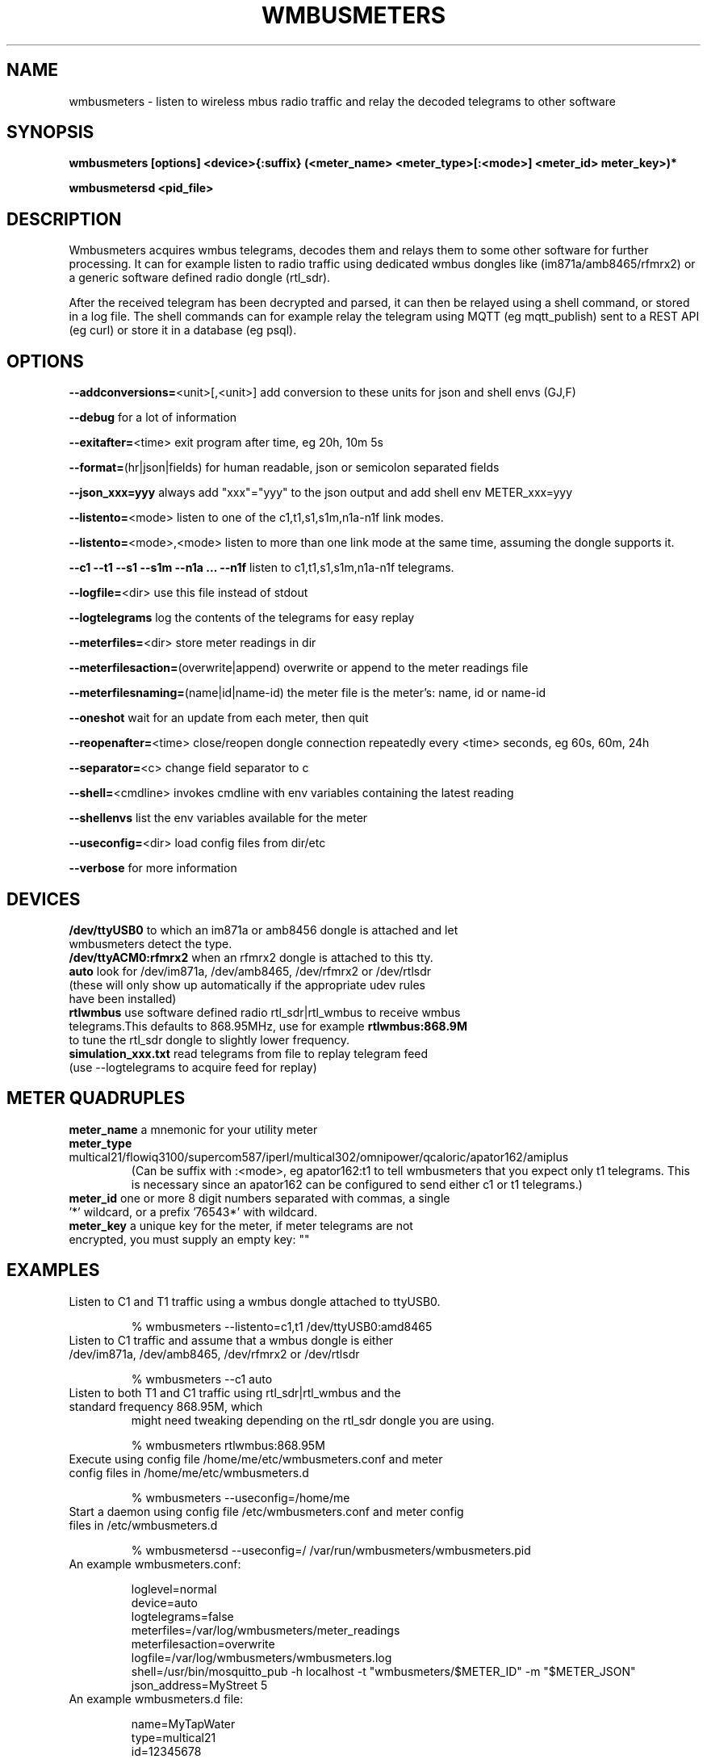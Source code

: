 .TH WMBUSMETERS 1
.SH NAME
wmbusmeters \- listen to wireless mbus radio traffic and relay the decoded telegrams to other software

.SH SYNOPSIS
.B wmbusmeters [options] <device>{:suffix} (<meter_name> <meter_type>[:<mode>] <meter_id> meter_key>)*

.B wmbusmetersd <pid_file>

.SH DESCRIPTION

Wmbusmeters acquires wmbus telegrams, decodes them and relays them to
some other software for further processing.  It can for example listen
to radio traffic using dedicated wmbus dongles like (im871a/amb8465/rfmrx2)
or a generic software defined radio dongle (rtl_sdr).

After the received telegram has been decrypted and parsed, it can then
be relayed using a shell command, or stored in a log file.  The shell
commands can for example relay the telegram using MQTT (eg
mqtt_publish) sent to a REST API (eg curl) or store it in a database
(eg psql).

.SH OPTIONS
\fB\--addconversions=\fR<unit>[,<unit>] add conversion to these units for json and shell envs (GJ,F)

\fB\--debug\fR for a lot of information

\fB\--exitafter=\fR<time> exit program after time, eg 20h, 10m 5s

\fB\--format=\fR(hr|json|fields) for human readable, json or semicolon separated fields

\fB\--json_xxx=yyy\fR always add "xxx"="yyy" to the json output and add shell env METER_xxx=yyy

\fB\--listento=\fR<mode> listen to one of the c1,t1,s1,s1m,n1a-n1f link modes.

\fB\--listento=\fR<mode>,<mode> listen to more than one link mode at the same time, assuming the dongle supports it.

\fB\--c1 --t1 --s1 --s1m --n1a ... --n1f\fR listen to c1,t1,s1,s1m,n1a-n1f telegrams.

\fB\--logfile=\fR<dir> use this file instead of stdout

\fB\--logtelegrams\fR log the contents of the telegrams for easy replay

\fB\--meterfiles=\fR<dir> store meter readings in dir

\fB\--meterfilesaction=\fR(overwrite|append) overwrite or append to the meter readings file

\fB\--meterfilesnaming=\fR(name|id|name-id) the meter file is the meter's: name, id or name-id

\fB\--oneshot\fR wait for an update from each meter, then quit

\fB\--reopenafter=\fR<time> close/reopen dongle connection repeatedly every <time> seconds, eg 60s, 60m, 24h

\fB\--separator=\fR<c> change field separator to c

\fB\--shell=\fR<cmdline> invokes cmdline with env variables containing the latest reading

\fB\--shellenvs\fR list the env variables available for the meter

\fB\--useconfig=\fR<dir> load config files from dir/etc

\fB\--verbose\fR for more information

.SH DEVICES
.TP
\fB/dev/ttyUSB0\fR to which an im871a or amb8456 dongle is attached and let wmbusmeters detect the type.

.TP
\fB/dev/ttyACM0:rfmrx2\fR when an rfmrx2 dongle is attached to this tty.

.TP
\fBauto\fR look for /dev/im871a, /dev/amb8465, /dev/rfmrx2 or /dev/rtlsdr (these will only show up automatically if the appropriate udev rules have been installed)

.TP
\fBrtlwmbus\fR use software defined radio rtl_sdr|rtl_wmbus to receive wmbus telegrams.This defaults to 868.95MHz, use for example \fBrtlwmbus:868.9M\fR to tune the rtl_sdr dongle to slightly lower frequency.

.TP
\fBsimulation_xxx.txt\fR read telegrams from file to replay telegram feed (use --logtelegrams to acquire feed for replay)

.SH METER QUADRUPLES
.TP
\fBmeter_name\fR a mnemonic for your utility meter
.TP
\fBmeter_type\fR multical21/flowiq3100/supercom587/iperl/multical302/omnipower/qcaloric/apator162/amiplus
(Can be suffix with :<mode>, eg apator162:t1 to tell wmbusmeters that you expect only t1 telegrams.
This is necessary since an apator162 can be configured to send either c1 or t1 telegrams.)
.TP
\fBmeter_id\fR one or more 8 digit numbers separated with commas, a single '*' wildcard, or a prefix '76543*' with wildcard.
.TP
\fBmeter_key\fR a unique key for the meter, if meter telegrams are not encrypted, you must supply an empty key: ""

.SH EXAMPLES
.TP

Listen to C1 and T1 traffic using a wmbus dongle attached to ttyUSB0.

% wmbusmeters --listento=c1,t1 /dev/ttyUSB0:amd8465

.TP
Listen to C1 traffic and assume that a wmbus dongle is either /dev/im871a, /dev/amb8465, /dev/rfmrx2 or /dev/rtlsdr

% wmbusmeters --c1 auto

.TP
Listen to both T1 and C1 traffic using rtl_sdr|rtl_wmbus and the standard frequency 868.95M, which
might need tweaking depending on the rtl_sdr dongle you are using.

% wmbusmeters rtlwmbus:868.95M

.TP
Execute using config file /home/me/etc/wmbusmeters.conf and meter config files in /home/me/etc/wmbusmeters.d

% wmbusmeters --useconfig=/home/me

.TP
Start a daemon using config file /etc/wmbusmeters.conf and meter config files in /etc/wmbusmeters.d

% wmbusmetersd --useconfig=/ /var/run/wmbusmeters/wmbusmeters.pid

.TP
An example wmbusmeters.conf:

.nf
loglevel=normal
device=auto
logtelegrams=false
meterfiles=/var/log/wmbusmeters/meter_readings
meterfilesaction=overwrite
logfile=/var/log/wmbusmeters/wmbusmeters.log
shell=/usr/bin/mosquitto_pub -h localhost -t "wmbusmeters/$METER_ID" -m "$METER_JSON"
json_address=MyStreet 5
.fi

.TP
An example wmbusmeters.d file:

.nf
name=MyTapWater
type=multical21
id=12345678
key=001122334455667788AABBCCDDEEFF
json_floor=4

.SH AUTHOR
Written by Fredrik Öhrström.

.SH COPYRIGHT
Copyright \(co 2017-2019 Fredrik Öhrström.
.br
License GPLv3+: GNU GPL version 3 or later <http://gnu.org/licenses/gpl.html>.
.br
This is free software: you are free to change and redistribute it.
.br
There is NO WARRANTY, to the extent permitted by law.

